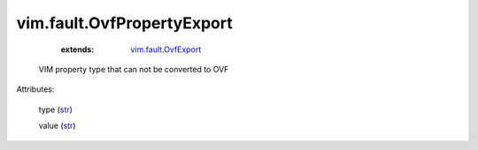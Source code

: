 .. _str: https://docs.python.org/2/library/stdtypes.html

.. _vim.fault.OvfExport: ../../vim/fault/OvfExport.rst


vim.fault.OvfPropertyExport
===========================
    :extends:

        `vim.fault.OvfExport`_

  VIM property type that can not be converted to OVF

Attributes:

    type (`str`_)

    value (`str`_)





